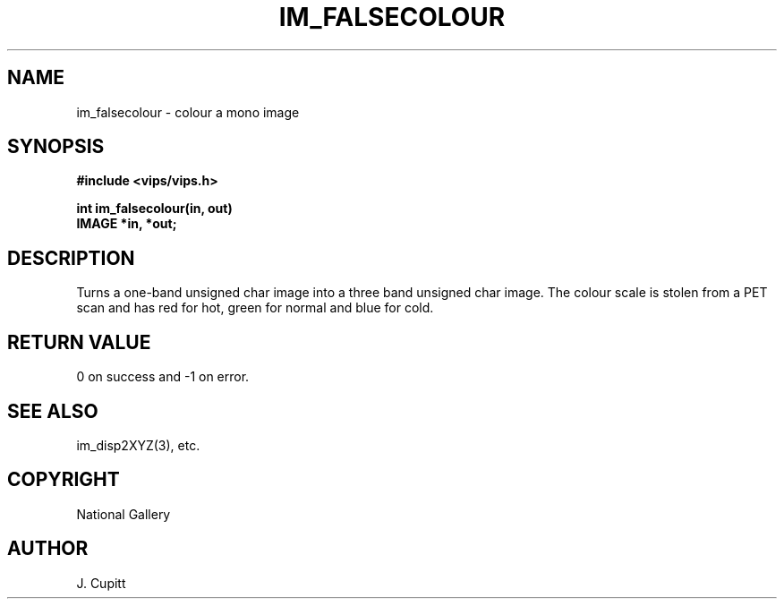 .TH IM_FALSECOLOUR 3 "30 October 1992"
.SH NAME
im_falsecolour \- colour a mono image
.SH SYNOPSIS
.B #include <vips/vips.h>

.B int im_falsecolour(in, out)
.br
.B IMAGE *in, *out;

.SH DESCRIPTION
Turns a one-band unsigned char image into a three band unsigned char image.
The colour scale is stolen from a PET scan and has red for hot, green for
normal and blue for cold.
.SH RETURN VALUE
0 on success and -1 on error.
.SH SEE ALSO
im_disp2XYZ(3), etc.
.SH COPYRIGHT
.br
National Gallery
.SH AUTHOR
J. Cupitt
